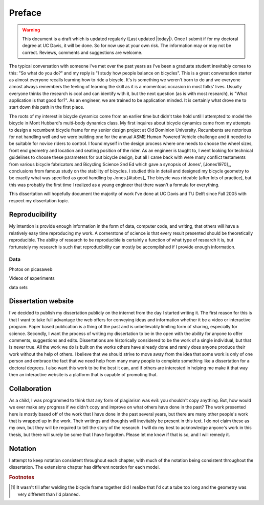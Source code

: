 =======
Preface
=======

.. warning::

   This document is a draft which is updated regularly (Last updated |today|).
   Once I submit if for my doctoral degree at UC Davis, it will be done. So for
   now use at your own risk. The information may or may not be correct.
   Reviews, comments and suggestions are welcome.

The typical conversation with someone I've met over the past years as I've been
a graduate student inevitably comes to this: "So what do you do?" and my reply
is "I study how people balance on bicycles". This is a great conversation
starter as almost everyone recalls learning how to ride a bicycle. It's is
something we weren't born to do and we everyone almost always remembers the
feeling of learning the skill as it is a momentous occasion in most folks'
lives. Usually everyone thinks the research is cool and can identify with it,
but the next question (as is with most research), is "What application is that
good for?". As an engineer, we are trained to be application minded. It is
certainly what drove me to start down this path in the first place.

The roots of my interest in bicycle dynamics come from an earlier time but
didn't take hold until I attempted to model the bicycle in Mont Hubbard's
multi-body dynamics class. My first inquires about bicycle dynamics came from
my attempts to design a recumbent bicycle frame for my senior design project at
Old Dominion University. Recumbents are notorious for not handling well and we
were building one for the annual ASME Human Powered Vehicle challenge and it
needed to be suitable for novice riders to control. I found myself in the
design process where one needs to choose the wheel sizes, front end geometry
and location and seating position of the rider. As an engineer is taught to, I
went looking for technical guidelines to choose these parameters for out
bicycle design, but all I came back with were many conflict testaments from
various bicycle fabricators and Bicycling Science 2nd Ed which gave a synopsis
of Jones', [Jones1970]_, conclusions from famous study on the stability of
bicycles. I studied this in detail and designed my bicycle geometry to be
exactly what was specified as good handling by Jones.[#tubes]_ The bicycle was
rideable (after lots of practice), but this was probably the first time I
realized as a young engineer that there wasn't a formula for everything.

This dissertation will hopefully document the majority of work I've done at UC
Davis and TU Delft since Fall 2005 with respect my dissertation topic.

Reproducibility
===============

My intention is provide enough information in the form of data, computer code,
and writing, that others will have a relatively easy time reproducing my work.
A cornerstone of science is that every result presented should be
theoretically reproducible. The ability of research to be reproducible is
certainly a function of what type of research it is, but fortunately my
research is such that reproducibility can mostly be accomplished if I provide
enough information.

Data
----

Photos on picasaweb

Videos of experiments

data sets

Dissertation website
====================

I've decided to publish my dissertation publicly on the internet from the day I
started writing it. The first reason for this is that I want to take full
advantage the web offers for conveying ideas and information whether it be a
video or interactive program. Paper based publication is a thing of the past
and is unbelievably limiting form of sharing, especially for science. Secondly,
I want the process of writing my dissertation to be in the open with the
ability for anyone to offer comments, suggestions and edits. Dissertations are
historically considered to be the work of a single individual, but that is
never true. All the work we do is built on the works others have already done
and rarely does anyone produce their work without the help of others. I believe
that we should strive to move away from the idea that some work is only of one
person and embrace the fact that we need help from many many people to complete
something like a dissertation for a doctoral degrees. I also want this work to be
the best it can, and if others are interested in helping me make it that way
then an interactive website is a platform that is capable of promoting that.

Collaboration
=============

As a child, I was programmed to think that any form of plagiarism was evil: you
shouldn't copy anything. But, how would we ever make any progress if we didn't
copy and improve on what others have done in the past? The work presented here
is mostly based off of the work that I have done in the past several years, but
there are many other people's work that is wrapped up in the work. Their
writings and thoughts will inevitably be present in this text. I do not claim
these as my own, but they will be required to tell the story of the research. I
will do my best to acknowledge anyone's work in this thesis, but there will
surely be some that I have forgotten. Please let me know if that is so, and I
will remedy it.

Notation
========
I attempt to keep notation consistent throughout each chapter, with much of the
notation being consistent throughout the dissertation. The extensions chapter
has different notation for each model.

.. rubric:: Footnotes

.. [#tubes] It wasn't till after welding the bicycle frame together did I
            realize that I'd cut a tube too long and the geometry was very
            different than I'd planned.
